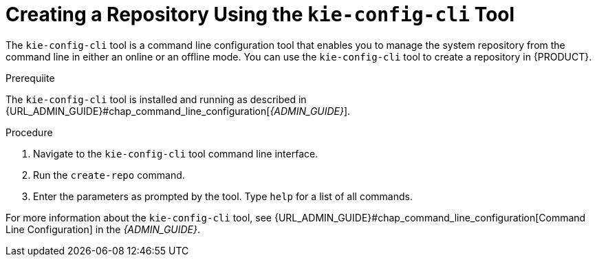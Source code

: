 [id='_repository_kie_create_proc']
= ⁠Creating a Repository Using the `kie-config-cli` Tool

The `kie-config-cli` tool is a command line configuration tool that enables you to manage the system repository from the command line in either an online or an offline mode. You can use the `kie-config-cli` tool to create a repository in {PRODUCT}.

.Prerequiite
The `kie-config-cli` tool is installed and running as described in {URL_ADMIN_GUIDE}#chap_command_line_configuration[_{ADMIN_GUIDE}_].

.Procedure
. Navigate to the `kie-config-cli` tool command line interface.
. Run the `create-repo` command.
. Enter the parameters as prompted by the tool. Type `help` for a list of all commands.

For more information about the `kie-config-cli` tool, see {URL_ADMIN_GUIDE}#chap_command_line_configuration[Command Line Configuration] in the _{ADMIN_GUIDE}_.
